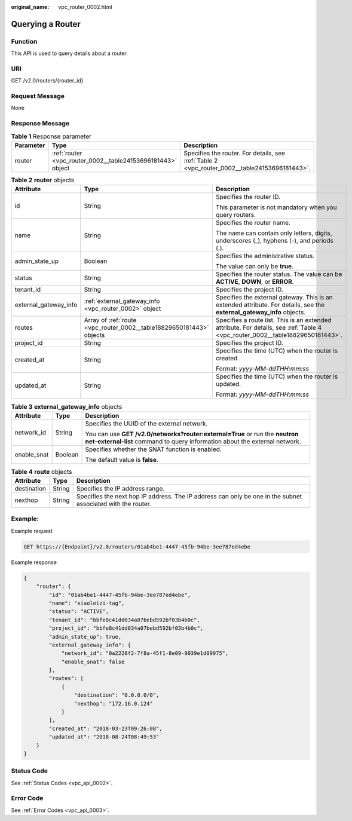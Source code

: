 :original_name: vpc_router_0002.html

.. _vpc_router_0002:

Querying a Router
=================

Function
--------

This API is used to query details about a router.

URI
---

GET /v2.0/routers/{router_id}

Request Message
---------------

None

Response Message
----------------

.. table:: **Table 1** Response parameter

   +-----------+-------------------------------------------------------------+-----------------------------------------------------------------------------------------------+
   | Parameter | Type                                                        | Description                                                                                   |
   +===========+=============================================================+===============================================================================================+
   | router    | :ref:`router <vpc_router_0002__table24153696181443>` object | Specifies the router. For details, see :ref:`Table 2 <vpc_router_0002__table24153696181443>`. |
   +-----------+-------------------------------------------------------------+-----------------------------------------------------------------------------------------------+

.. _vpc_router_0002__table24153696181443:

.. table:: **Table 2** **router** objects

   +-----------------------+----------------------------------------------------------------------+--------------------------------------------------------------------------------------------------------------------------------+
   | Attribute             | Type                                                                 | Description                                                                                                                    |
   +=======================+======================================================================+================================================================================================================================+
   | id                    | String                                                               | Specifies the router ID.                                                                                                       |
   |                       |                                                                      |                                                                                                                                |
   |                       |                                                                      | This parameter is not mandatory when you query routers.                                                                        |
   +-----------------------+----------------------------------------------------------------------+--------------------------------------------------------------------------------------------------------------------------------+
   | name                  | String                                                               | Specifies the router name.                                                                                                     |
   |                       |                                                                      |                                                                                                                                |
   |                       |                                                                      | The name can contain only letters, digits, underscores (_), hyphens (-), and periods (.).                                      |
   +-----------------------+----------------------------------------------------------------------+--------------------------------------------------------------------------------------------------------------------------------+
   | admin_state_up        | Boolean                                                              | Specifies the administrative status.                                                                                           |
   |                       |                                                                      |                                                                                                                                |
   |                       |                                                                      | The value can only be **true**.                                                                                                |
   +-----------------------+----------------------------------------------------------------------+--------------------------------------------------------------------------------------------------------------------------------+
   | status                | String                                                               | Specifies the router status. The value can be **ACTIVE**, **DOWN**, or **ERROR**.                                              |
   +-----------------------+----------------------------------------------------------------------+--------------------------------------------------------------------------------------------------------------------------------+
   | tenant_id             | String                                                               | Specifies the project ID.                                                                                                      |
   +-----------------------+----------------------------------------------------------------------+--------------------------------------------------------------------------------------------------------------------------------+
   | external_gateway_info | :ref:`external_gateway_info <vpc_router_0002>` object                | Specifies the external gateway. This is an extended attribute. For details, see the **external_gateway_info** objects.         |
   +-----------------------+----------------------------------------------------------------------+--------------------------------------------------------------------------------------------------------------------------------+
   | routes                | Array of :ref:`route <vpc_router_0002__table18829650181443>` objects | Specifies a route list. This is an extended attribute. For details, see :ref:`Table 4 <vpc_router_0002__table18829650181443>`. |
   +-----------------------+----------------------------------------------------------------------+--------------------------------------------------------------------------------------------------------------------------------+
   | project_id            | String                                                               | Specifies the project ID.                                                                                                      |
   +-----------------------+----------------------------------------------------------------------+--------------------------------------------------------------------------------------------------------------------------------+
   | created_at            | String                                                               | Specifies the time (UTC) when the router is created.                                                                           |
   |                       |                                                                      |                                                                                                                                |
   |                       |                                                                      | Format: *yyyy-MM-ddTHH:mm:ss*                                                                                                  |
   +-----------------------+----------------------------------------------------------------------+--------------------------------------------------------------------------------------------------------------------------------+
   | updated_at            | String                                                               | Specifies the time (UTC) when the router is updated.                                                                           |
   |                       |                                                                      |                                                                                                                                |
   |                       |                                                                      | Format: *yyyy-MM-ddTHH:mm:ss*                                                                                                  |
   +-----------------------+----------------------------------------------------------------------+--------------------------------------------------------------------------------------------------------------------------------+

.. table:: **Table 3** **external_gateway_info** objects

   +-----------------------+-----------------------+-----------------------------------------------------------------------------------------------------------------------------------------------------------+
   | Attribute             | Type                  | Description                                                                                                                                               |
   +=======================+=======================+===========================================================================================================================================================+
   | network_id            | String                | Specifies the UUID of the external network.                                                                                                               |
   |                       |                       |                                                                                                                                                           |
   |                       |                       | You can use **GET /v2.0/networks?router:external=True** or run the **neutron net-external-list** command to query information about the external network. |
   +-----------------------+-----------------------+-----------------------------------------------------------------------------------------------------------------------------------------------------------+
   | enable_snat           | Boolean               | Specifies whether the SNAT function is enabled.                                                                                                           |
   |                       |                       |                                                                                                                                                           |
   |                       |                       | The default value is **false**.                                                                                                                           |
   +-----------------------+-----------------------+-----------------------------------------------------------------------------------------------------------------------------------------------------------+

.. _vpc_router_0002__table18829650181443:

.. table:: **Table 4** **route** objects

   +-------------+--------+-------------------------------------------------------------------------------------------------------------+
   | Attribute   | Type   | Description                                                                                                 |
   +=============+========+=============================================================================================================+
   | destination | String | Specifies the IP address range.                                                                             |
   +-------------+--------+-------------------------------------------------------------------------------------------------------------+
   | nexthop     | String | Specifies the next hop IP address. The IP address can only be one in the subnet associated with the router. |
   +-------------+--------+-------------------------------------------------------------------------------------------------------------+

Example:
--------

Example request

.. code-block:: text

   GET https://{Endpoint}/v2.0/routers/01ab4be1-4447-45fb-94be-3ee787ed4ebe

Example response

.. code-block::

   {
       "router": {
           "id": "01ab4be1-4447-45fb-94be-3ee787ed4ebe",
           "name": "xiaoleizi-tag",
           "status": "ACTIVE",
           "tenant_id": "bbfe8c41dd034a07bebd592bf03b4b0c",
           "project_id": "bbfe8c41dd034a07bebd592bf03b4b0c",
           "admin_state_up": true,
           "external_gateway_info": {
               "network_id": "0a2228f2-7f8a-45f1-8e09-9039e1d09975",
               "enable_snat": false
           },
           "routes": [
               {
                   "destination": "0.0.0.0/0",
                   "nexthop": "172.16.0.124"
               }
           ],
           "created_at": "2018-03-23T09:26:08",
           "updated_at": "2018-08-24T08:49:53"
       }
   }

Status Code
-----------

See :ref:`Status Codes <vpc_api_0002>`.

Error Code
----------

See :ref:`Error Codes <vpc_api_0003>`.
